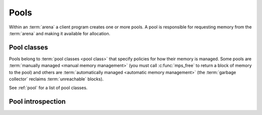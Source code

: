 .. _topic-pool:

Pools
=====

Within an :term:`arena` a client program creates one or more pools. A
pool is responsible for requesting memory from the :term:`arena` and
making it available for allocation.

.. c:type:: mps_pool_t

    The type of :term:`pools <pool>`.

    A pool is responsible for requesting memory from the :term:`arena`
    and making it available to the :term:`client program` via
    :c:func:`mps_alloc` or via an :term:`allocation point`.


.. c:function:: mps_res_t mps_pool_create(mps_pool_t *pool_o, mps_arena_t arena, mps_class_t class, ...)

    Create a :term:`pool` in an :term:`arena`.

    ``pool_o`` points to a location that will hold a pointer to the new
    pool.

    ``arena`` is the arena in which to create the pool.

    ``class`` is the :term:`pool class` of the new pool.

    Some pool classes require additional arguments to be passed to
    :c:func:`mps_pool_create`. See the documentation for the pool
    class.

    Returns :c:macro:`MPS_RES_OK` if the pool is created successfully,
    or another :term:`result code` otherwise.

    The pool persists until it is destroyed by calling
    :c:func:`mps_pool_destroy`.

    .. note::

        There's an alternative function :c:func:`pool_create_v` that
        takes its extra arguments using the standard :term:`C`
        ``va_list`` mechanism.


.. c:function:: mps_res_t mps_pool_create_v(mps_pool_t *pool_o, mps_arena_t arena, mps_class_t class, va_list args)

    An alternative to :c:func:`mps_pool_create` that takes its extra
    arguments using the standard :term:`C` ``va_list`` mechanism.


.. c:function:: void mps_pool_destroy(mps_pool_t pool)

    Destroy a :term:`pool`.

    ``pool`` is the pool to destroy.

    This function checks the consistency of the pool, destroys the
    pool's internal control structures and causes the pool's memory to
    be returned to the :term:`arena` for reuse by other pools, or to
    be returned to the operating system.  Blocks allocated from the
    pool may no longer be used.

    It is an error to destroy a pool without first destroying all
    :term:`allocation points <allocation point>` and :term:`segregated
    allocation caches <segregated allocation cache>` created in the
    pool.


Pool classes
------------

Pools belong to :term:`pool classes <pool class>` that specify
policies for how their memory is managed. Some pools are
:term:`manually managed <manual memory management>` (you must call
:c:func:`mps_free` to return a block of memory to the pool) and others
are :term:`automatically managed <automatic memory management>` (the
:term:`garbage collector` reclaims :term:`unreachable` blocks).

See :ref:`pool` for a list of pool classes.


.. c:type:: mps_class_t

    The type of :term:`pool classes <pool class>`.

    .. note::

        This should really be called ``mps_pool_class_t`` but it is
        too late to change it now.


Pool introspection
------------------

.. c:function:: mps_bool_t mps_addr_pool(mps_pool_t *pool_o, mps_arena_t arena, mps_addr_t addr)

    Determine the :term:`pool` to which an address belongs.

    ``pool_o`` points to a location that will hold the address of the
    pool, if one is found.

    ``arena`` is the arena whose pools will be considered.

    ``addr`` is the address.

    If ``addr`` is the address of a location inside a block allocated
    from a pool in ``arena``, then update the location pointed to by
    ``pool_o`` with the address of the pool, and return true.

    If ``addr`` points to a location that is not managed by ``arena``,
    return false.

    If neither of the above conditions is satisfied,
    :c:func:`mps_addr_pool` may return either true or false.

    .. note::

        This function might return a false positive by returning true
        if you ask about an address that happens to be inside memory
        managed by a pool, but which is not inside a block allocated
        by that pool. It never returns a false negative.

        The result from this function is valid only at the instant at
        which the function returned. In some circumstances the result
        may immediately become invalidated. For reliable results call
        this function and interpret the result while the arena is in
        the :term:`parked state`.
